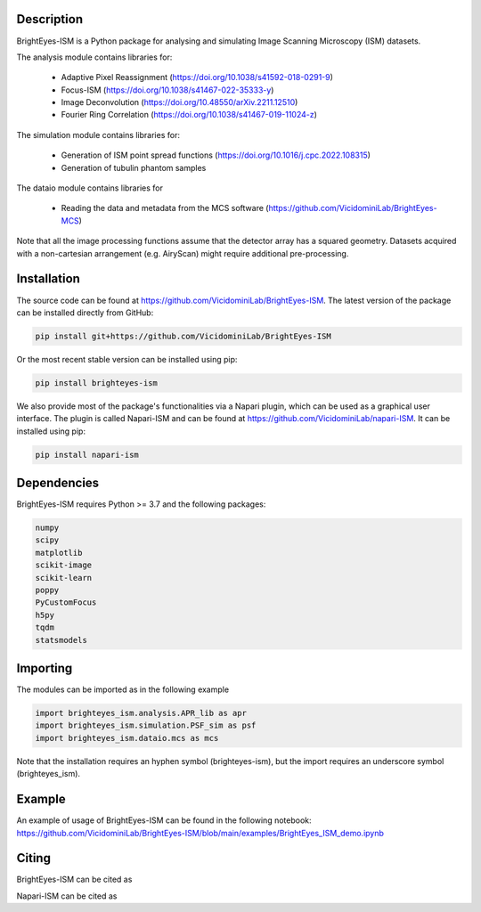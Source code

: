Description
===============================

BrightEyes-ISM is a Python package for analysing and simulating Image Scanning Microscopy (ISM) datasets.

The analysis module contains libraries for:

    + Adaptive Pixel Reassignment (https://doi.org/10.1038/s41592-018-0291-9)
    + Focus-ISM (https://doi.org/10.1038/s41467-022-35333-y)
    + Image Deconvolution (https://doi.org/10.48550/arXiv.2211.12510)
    + Fourier Ring Correlation (https://doi.org/10.1038/s41467-019-11024-z)

The simulation module contains libraries for:

    + Generation of ISM point spread functions (https://doi.org/10.1016/j.cpc.2022.108315)
    + Generation of tubulin phantom samples

The dataio module contains libraries for

    + Reading the data and metadata from the MCS software (https://github.com/VicidominiLab/BrightEyes-MCS)


Note that all the image processing functions assume that the detector array has a squared geometry.
Datasets acquired with a non-cartesian arrangement (e.g. AiryScan) might require additional pre-processing.

Installation
===============================

The source code can be found at https://github.com/VicidominiLab/BrightEyes-ISM. The latest version of the package can be installed directly from GitHub:

.. code-block:: python

   pip install git+https://github.com/VicidominiLab/BrightEyes-ISM


Or the most recent stable version can be installed using pip:

.. code-block:: python

   pip install brighteyes-ism

We also provide most of the package's functionalities via a Napari plugin, which can be used as a graphical user interface.
The plugin is called Napari-ISM and can be found at https://github.com/VicidominiLab/napari-ISM. It can be installed using pip:

.. code-block:: python

   pip install napari-ism

Dependencies
============

BrightEyes-ISM requires Python >= 3.7 and the following packages:

.. code-block:: python

    numpy
    scipy
    matplotlib
    scikit-image
    scikit-learn
    poppy
    PyCustomFocus
    h5py
    tqdm
    statsmodels


Importing
============

The modules can be imported as in the following example

.. code-block:: python

   import brighteyes_ism.analysis.APR_lib as apr
   import brighteyes_ism.simulation.PSF_sim as psf
   import brighteyes_ism.dataio.mcs as mcs
   
Note that the installation requires an hyphen symbol (brighteyes-ism), but the import requires an underscore symbol (brighteyes_ism).

Example
============

An example of usage of BrightEyes-ISM can be found in the following notebook: https://github.com/VicidominiLab/BrightEyes-ISM/blob/main/examples/BrightEyes_ISM_demo.ipynb

Citing
============

BrightEyes-ISM can be cited as 

.. code-block:: python

    

Napari-ISM can be cited as

.. code-block:: python

    